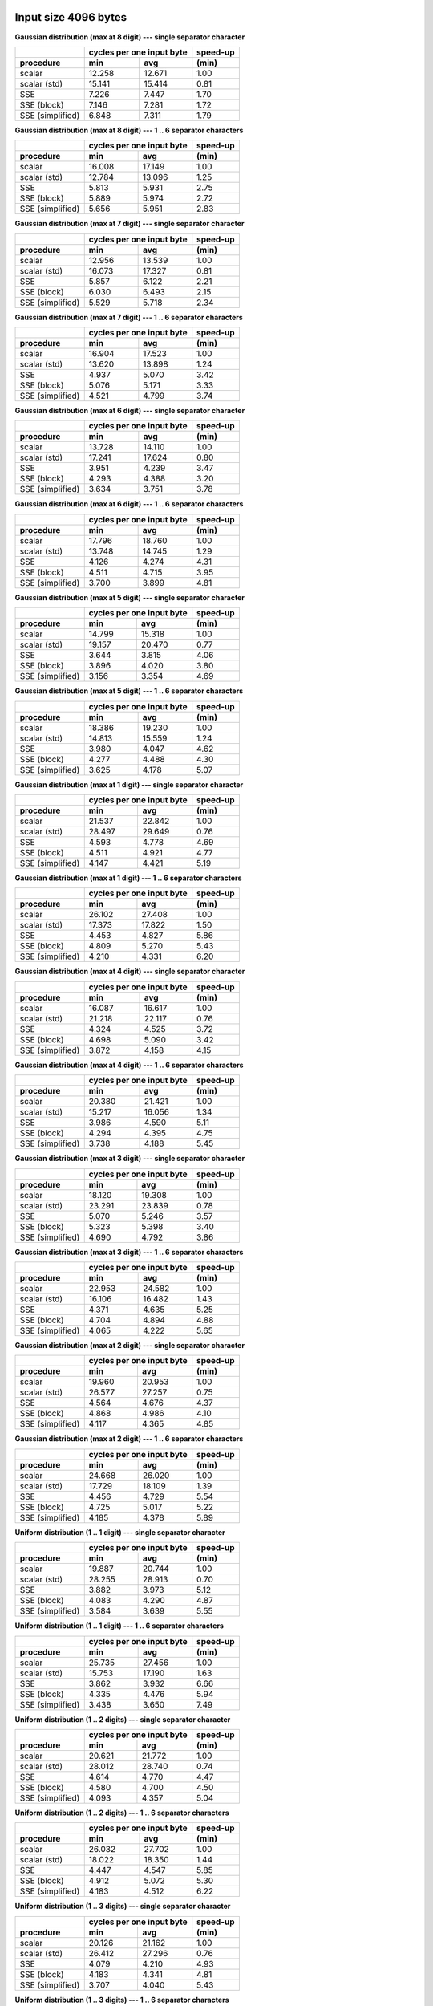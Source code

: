 

Input size 4096 bytes
^^^^^^^^^^^^^^^^^^^^^^^^^^^^^^^^^^^^^^^^^^^^^^^^^^^^^^^^^^^^^^^^^^^^^^^^^^^^^^^^

**Gaussian distribution (max at 8 digit) --- single separator character**

+------------------+---------------------------+----------+
|                  | cycles per one input byte | speed-up |
+------------------+-------------+-------------+----------+
|    procedure     |     min     |     avg     |  (min)   |
+==================+=============+=============+==========+
|           scalar |      12.258 |      12.671 |     1.00 |
+------------------+-------------+-------------+----------+
|     scalar (std) |      15.141 |      15.414 |     0.81 |
+------------------+-------------+-------------+----------+
|              SSE |       7.226 |       7.447 |     1.70 |
+------------------+-------------+-------------+----------+
|      SSE (block) |       7.146 |       7.281 |     1.72 |
+------------------+-------------+-------------+----------+
| SSE (simplified) |       6.848 |       7.311 |     1.79 |
+------------------+-------------+-------------+----------+

**Gaussian distribution (max at 8 digit) --- 1 .. 6 separator characters**

+------------------+---------------------------+----------+
|                  | cycles per one input byte | speed-up |
+------------------+-------------+-------------+----------+
|    procedure     |     min     |     avg     |  (min)   |
+==================+=============+=============+==========+
|           scalar |      16.008 |      17.149 |     1.00 |
+------------------+-------------+-------------+----------+
|     scalar (std) |      12.784 |      13.096 |     1.25 |
+------------------+-------------+-------------+----------+
|              SSE |       5.813 |       5.931 |     2.75 |
+------------------+-------------+-------------+----------+
|      SSE (block) |       5.889 |       5.974 |     2.72 |
+------------------+-------------+-------------+----------+
| SSE (simplified) |       5.656 |       5.951 |     2.83 |
+------------------+-------------+-------------+----------+

**Gaussian distribution (max at 7 digit) --- single separator character**

+------------------+---------------------------+----------+
|                  | cycles per one input byte | speed-up |
+------------------+-------------+-------------+----------+
|    procedure     |     min     |     avg     |  (min)   |
+==================+=============+=============+==========+
|           scalar |      12.956 |      13.539 |     1.00 |
+------------------+-------------+-------------+----------+
|     scalar (std) |      16.073 |      17.327 |     0.81 |
+------------------+-------------+-------------+----------+
|              SSE |       5.857 |       6.122 |     2.21 |
+------------------+-------------+-------------+----------+
|      SSE (block) |       6.030 |       6.493 |     2.15 |
+------------------+-------------+-------------+----------+
| SSE (simplified) |       5.529 |       5.718 |     2.34 |
+------------------+-------------+-------------+----------+

**Gaussian distribution (max at 7 digit) --- 1 .. 6 separator characters**

+------------------+---------------------------+----------+
|                  | cycles per one input byte | speed-up |
+------------------+-------------+-------------+----------+
|    procedure     |     min     |     avg     |  (min)   |
+==================+=============+=============+==========+
|           scalar |      16.904 |      17.523 |     1.00 |
+------------------+-------------+-------------+----------+
|     scalar (std) |      13.620 |      13.898 |     1.24 |
+------------------+-------------+-------------+----------+
|              SSE |       4.937 |       5.070 |     3.42 |
+------------------+-------------+-------------+----------+
|      SSE (block) |       5.076 |       5.171 |     3.33 |
+------------------+-------------+-------------+----------+
| SSE (simplified) |       4.521 |       4.799 |     3.74 |
+------------------+-------------+-------------+----------+

**Gaussian distribution (max at 6 digit) --- single separator character**

+------------------+---------------------------+----------+
|                  | cycles per one input byte | speed-up |
+------------------+-------------+-------------+----------+
|    procedure     |     min     |     avg     |  (min)   |
+==================+=============+=============+==========+
|           scalar |      13.728 |      14.110 |     1.00 |
+------------------+-------------+-------------+----------+
|     scalar (std) |      17.241 |      17.624 |     0.80 |
+------------------+-------------+-------------+----------+
|              SSE |       3.951 |       4.239 |     3.47 |
+------------------+-------------+-------------+----------+
|      SSE (block) |       4.293 |       4.388 |     3.20 |
+------------------+-------------+-------------+----------+
| SSE (simplified) |       3.634 |       3.751 |     3.78 |
+------------------+-------------+-------------+----------+

**Gaussian distribution (max at 6 digit) --- 1 .. 6 separator characters**

+------------------+---------------------------+----------+
|                  | cycles per one input byte | speed-up |
+------------------+-------------+-------------+----------+
|    procedure     |     min     |     avg     |  (min)   |
+==================+=============+=============+==========+
|           scalar |      17.796 |      18.760 |     1.00 |
+------------------+-------------+-------------+----------+
|     scalar (std) |      13.748 |      14.745 |     1.29 |
+------------------+-------------+-------------+----------+
|              SSE |       4.126 |       4.274 |     4.31 |
+------------------+-------------+-------------+----------+
|      SSE (block) |       4.511 |       4.715 |     3.95 |
+------------------+-------------+-------------+----------+
| SSE (simplified) |       3.700 |       3.899 |     4.81 |
+------------------+-------------+-------------+----------+

**Gaussian distribution (max at 5 digit) --- single separator character**

+------------------+---------------------------+----------+
|                  | cycles per one input byte | speed-up |
+------------------+-------------+-------------+----------+
|    procedure     |     min     |     avg     |  (min)   |
+==================+=============+=============+==========+
|           scalar |      14.799 |      15.318 |     1.00 |
+------------------+-------------+-------------+----------+
|     scalar (std) |      19.157 |      20.470 |     0.77 |
+------------------+-------------+-------------+----------+
|              SSE |       3.644 |       3.815 |     4.06 |
+------------------+-------------+-------------+----------+
|      SSE (block) |       3.896 |       4.020 |     3.80 |
+------------------+-------------+-------------+----------+
| SSE (simplified) |       3.156 |       3.354 |     4.69 |
+------------------+-------------+-------------+----------+

**Gaussian distribution (max at 5 digit) --- 1 .. 6 separator characters**

+------------------+---------------------------+----------+
|                  | cycles per one input byte | speed-up |
+------------------+-------------+-------------+----------+
|    procedure     |     min     |     avg     |  (min)   |
+==================+=============+=============+==========+
|           scalar |      18.386 |      19.230 |     1.00 |
+------------------+-------------+-------------+----------+
|     scalar (std) |      14.813 |      15.559 |     1.24 |
+------------------+-------------+-------------+----------+
|              SSE |       3.980 |       4.047 |     4.62 |
+------------------+-------------+-------------+----------+
|      SSE (block) |       4.277 |       4.488 |     4.30 |
+------------------+-------------+-------------+----------+
| SSE (simplified) |       3.625 |       4.178 |     5.07 |
+------------------+-------------+-------------+----------+

**Gaussian distribution (max at 1 digit) --- single separator character**

+------------------+---------------------------+----------+
|                  | cycles per one input byte | speed-up |
+------------------+-------------+-------------+----------+
|    procedure     |     min     |     avg     |  (min)   |
+==================+=============+=============+==========+
|           scalar |      21.537 |      22.842 |     1.00 |
+------------------+-------------+-------------+----------+
|     scalar (std) |      28.497 |      29.649 |     0.76 |
+------------------+-------------+-------------+----------+
|              SSE |       4.593 |       4.778 |     4.69 |
+------------------+-------------+-------------+----------+
|      SSE (block) |       4.511 |       4.921 |     4.77 |
+------------------+-------------+-------------+----------+
| SSE (simplified) |       4.147 |       4.421 |     5.19 |
+------------------+-------------+-------------+----------+

**Gaussian distribution (max at 1 digit) --- 1 .. 6 separator characters**

+------------------+---------------------------+----------+
|                  | cycles per one input byte | speed-up |
+------------------+-------------+-------------+----------+
|    procedure     |     min     |     avg     |  (min)   |
+==================+=============+=============+==========+
|           scalar |      26.102 |      27.408 |     1.00 |
+------------------+-------------+-------------+----------+
|     scalar (std) |      17.373 |      17.822 |     1.50 |
+------------------+-------------+-------------+----------+
|              SSE |       4.453 |       4.827 |     5.86 |
+------------------+-------------+-------------+----------+
|      SSE (block) |       4.809 |       5.270 |     5.43 |
+------------------+-------------+-------------+----------+
| SSE (simplified) |       4.210 |       4.331 |     6.20 |
+------------------+-------------+-------------+----------+

**Gaussian distribution (max at 4 digit) --- single separator character**

+------------------+---------------------------+----------+
|                  | cycles per one input byte | speed-up |
+------------------+-------------+-------------+----------+
|    procedure     |     min     |     avg     |  (min)   |
+==================+=============+=============+==========+
|           scalar |      16.087 |      16.617 |     1.00 |
+------------------+-------------+-------------+----------+
|     scalar (std) |      21.218 |      22.117 |     0.76 |
+------------------+-------------+-------------+----------+
|              SSE |       4.324 |       4.525 |     3.72 |
+------------------+-------------+-------------+----------+
|      SSE (block) |       4.698 |       5.090 |     3.42 |
+------------------+-------------+-------------+----------+
| SSE (simplified) |       3.872 |       4.158 |     4.15 |
+------------------+-------------+-------------+----------+

**Gaussian distribution (max at 4 digit) --- 1 .. 6 separator characters**

+------------------+---------------------------+----------+
|                  | cycles per one input byte | speed-up |
+------------------+-------------+-------------+----------+
|    procedure     |     min     |     avg     |  (min)   |
+==================+=============+=============+==========+
|           scalar |      20.380 |      21.421 |     1.00 |
+------------------+-------------+-------------+----------+
|     scalar (std) |      15.217 |      16.056 |     1.34 |
+------------------+-------------+-------------+----------+
|              SSE |       3.986 |       4.590 |     5.11 |
+------------------+-------------+-------------+----------+
|      SSE (block) |       4.294 |       4.395 |     4.75 |
+------------------+-------------+-------------+----------+
| SSE (simplified) |       3.738 |       4.188 |     5.45 |
+------------------+-------------+-------------+----------+

**Gaussian distribution (max at 3 digit) --- single separator character**

+------------------+---------------------------+----------+
|                  | cycles per one input byte | speed-up |
+------------------+-------------+-------------+----------+
|    procedure     |     min     |     avg     |  (min)   |
+==================+=============+=============+==========+
|           scalar |      18.120 |      19.308 |     1.00 |
+------------------+-------------+-------------+----------+
|     scalar (std) |      23.291 |      23.839 |     0.78 |
+------------------+-------------+-------------+----------+
|              SSE |       5.070 |       5.246 |     3.57 |
+------------------+-------------+-------------+----------+
|      SSE (block) |       5.323 |       5.398 |     3.40 |
+------------------+-------------+-------------+----------+
| SSE (simplified) |       4.690 |       4.792 |     3.86 |
+------------------+-------------+-------------+----------+

**Gaussian distribution (max at 3 digit) --- 1 .. 6 separator characters**

+------------------+---------------------------+----------+
|                  | cycles per one input byte | speed-up |
+------------------+-------------+-------------+----------+
|    procedure     |     min     |     avg     |  (min)   |
+==================+=============+=============+==========+
|           scalar |      22.953 |      24.582 |     1.00 |
+------------------+-------------+-------------+----------+
|     scalar (std) |      16.106 |      16.482 |     1.43 |
+------------------+-------------+-------------+----------+
|              SSE |       4.371 |       4.635 |     5.25 |
+------------------+-------------+-------------+----------+
|      SSE (block) |       4.704 |       4.894 |     4.88 |
+------------------+-------------+-------------+----------+
| SSE (simplified) |       4.065 |       4.222 |     5.65 |
+------------------+-------------+-------------+----------+

**Gaussian distribution (max at 2 digit) --- single separator character**

+------------------+---------------------------+----------+
|                  | cycles per one input byte | speed-up |
+------------------+-------------+-------------+----------+
|    procedure     |     min     |     avg     |  (min)   |
+==================+=============+=============+==========+
|           scalar |      19.960 |      20.953 |     1.00 |
+------------------+-------------+-------------+----------+
|     scalar (std) |      26.577 |      27.257 |     0.75 |
+------------------+-------------+-------------+----------+
|              SSE |       4.564 |       4.676 |     4.37 |
+------------------+-------------+-------------+----------+
|      SSE (block) |       4.868 |       4.986 |     4.10 |
+------------------+-------------+-------------+----------+
| SSE (simplified) |       4.117 |       4.365 |     4.85 |
+------------------+-------------+-------------+----------+

**Gaussian distribution (max at 2 digit) --- 1 .. 6 separator characters**

+------------------+---------------------------+----------+
|                  | cycles per one input byte | speed-up |
+------------------+-------------+-------------+----------+
|    procedure     |     min     |     avg     |  (min)   |
+==================+=============+=============+==========+
|           scalar |      24.668 |      26.020 |     1.00 |
+------------------+-------------+-------------+----------+
|     scalar (std) |      17.729 |      18.109 |     1.39 |
+------------------+-------------+-------------+----------+
|              SSE |       4.456 |       4.729 |     5.54 |
+------------------+-------------+-------------+----------+
|      SSE (block) |       4.725 |       5.017 |     5.22 |
+------------------+-------------+-------------+----------+
| SSE (simplified) |       4.185 |       4.378 |     5.89 |
+------------------+-------------+-------------+----------+

**Uniform distribution (1 .. 1 digit) --- single separator character**

+------------------+---------------------------+----------+
|                  | cycles per one input byte | speed-up |
+------------------+-------------+-------------+----------+
|    procedure     |     min     |     avg     |  (min)   |
+==================+=============+=============+==========+
|           scalar |      19.887 |      20.744 |     1.00 |
+------------------+-------------+-------------+----------+
|     scalar (std) |      28.255 |      28.913 |     0.70 |
+------------------+-------------+-------------+----------+
|              SSE |       3.882 |       3.973 |     5.12 |
+------------------+-------------+-------------+----------+
|      SSE (block) |       4.083 |       4.290 |     4.87 |
+------------------+-------------+-------------+----------+
| SSE (simplified) |       3.584 |       3.639 |     5.55 |
+------------------+-------------+-------------+----------+

**Uniform distribution (1 .. 1 digit) --- 1 .. 6 separator characters**

+------------------+---------------------------+----------+
|                  | cycles per one input byte | speed-up |
+------------------+-------------+-------------+----------+
|    procedure     |     min     |     avg     |  (min)   |
+==================+=============+=============+==========+
|           scalar |      25.735 |      27.456 |     1.00 |
+------------------+-------------+-------------+----------+
|     scalar (std) |      15.753 |      17.190 |     1.63 |
+------------------+-------------+-------------+----------+
|              SSE |       3.862 |       3.932 |     6.66 |
+------------------+-------------+-------------+----------+
|      SSE (block) |       4.335 |       4.476 |     5.94 |
+------------------+-------------+-------------+----------+
| SSE (simplified) |       3.438 |       3.650 |     7.49 |
+------------------+-------------+-------------+----------+

**Uniform distribution (1 .. 2 digits) --- single separator character**

+------------------+---------------------------+----------+
|                  | cycles per one input byte | speed-up |
+------------------+-------------+-------------+----------+
|    procedure     |     min     |     avg     |  (min)   |
+==================+=============+=============+==========+
|           scalar |      20.621 |      21.772 |     1.00 |
+------------------+-------------+-------------+----------+
|     scalar (std) |      28.012 |      28.740 |     0.74 |
+------------------+-------------+-------------+----------+
|              SSE |       4.614 |       4.770 |     4.47 |
+------------------+-------------+-------------+----------+
|      SSE (block) |       4.580 |       4.700 |     4.50 |
+------------------+-------------+-------------+----------+
| SSE (simplified) |       4.093 |       4.357 |     5.04 |
+------------------+-------------+-------------+----------+

**Uniform distribution (1 .. 2 digits) --- 1 .. 6 separator characters**

+------------------+---------------------------+----------+
|                  | cycles per one input byte | speed-up |
+------------------+-------------+-------------+----------+
|    procedure     |     min     |     avg     |  (min)   |
+==================+=============+=============+==========+
|           scalar |      26.032 |      27.702 |     1.00 |
+------------------+-------------+-------------+----------+
|     scalar (std) |      18.022 |      18.350 |     1.44 |
+------------------+-------------+-------------+----------+
|              SSE |       4.447 |       4.547 |     5.85 |
+------------------+-------------+-------------+----------+
|      SSE (block) |       4.912 |       5.072 |     5.30 |
+------------------+-------------+-------------+----------+
| SSE (simplified) |       4.183 |       4.512 |     6.22 |
+------------------+-------------+-------------+----------+

**Uniform distribution (1 .. 3 digits) --- single separator character**

+------------------+---------------------------+----------+
|                  | cycles per one input byte | speed-up |
+------------------+-------------+-------------+----------+
|    procedure     |     min     |     avg     |  (min)   |
+==================+=============+=============+==========+
|           scalar |      20.126 |      21.162 |     1.00 |
+------------------+-------------+-------------+----------+
|     scalar (std) |      26.412 |      27.296 |     0.76 |
+------------------+-------------+-------------+----------+
|              SSE |       4.079 |       4.210 |     4.93 |
+------------------+-------------+-------------+----------+
|      SSE (block) |       4.183 |       4.341 |     4.81 |
+------------------+-------------+-------------+----------+
| SSE (simplified) |       3.707 |       4.040 |     5.43 |
+------------------+-------------+-------------+----------+

**Uniform distribution (1 .. 3 digits) --- 1 .. 6 separator characters**

+------------------+---------------------------+----------+
|                  | cycles per one input byte | speed-up |
+------------------+-------------+-------------+----------+
|    procedure     |     min     |     avg     |  (min)   |
+==================+=============+=============+==========+
|           scalar |      24.912 |      26.050 |     1.00 |
+------------------+-------------+-------------+----------+
|     scalar (std) |      18.016 |      19.294 |     1.38 |
+------------------+-------------+-------------+----------+
|              SSE |       4.177 |       4.272 |     5.96 |
+------------------+-------------+-------------+----------+
|      SSE (block) |       4.527 |       4.649 |     5.50 |
+------------------+-------------+-------------+----------+
| SSE (simplified) |       3.914 |       4.169 |     6.36 |
+------------------+-------------+-------------+----------+

**Uniform distribution (1 .. 4 digits) --- single separator character**

+------------------+---------------------------+----------+
|                  | cycles per one input byte | speed-up |
+------------------+-------------+-------------+----------+
|    procedure     |     min     |     avg     |  (min)   |
+==================+=============+=============+==========+
|           scalar |      19.854 |      21.026 |     1.00 |
+------------------+-------------+-------------+----------+
|     scalar (std) |      25.695 |      26.399 |     0.77 |
+------------------+-------------+-------------+----------+
|              SSE |       5.293 |       5.582 |     3.75 |
+------------------+-------------+-------------+----------+
|      SSE (block) |       5.519 |       5.693 |     3.60 |
+------------------+-------------+-------------+----------+
| SSE (simplified) |       4.938 |       5.119 |     4.02 |
+------------------+-------------+-------------+----------+

**Uniform distribution (1 .. 4 digits) --- 1 .. 6 separator characters**

+------------------+---------------------------+----------+
|                  | cycles per one input byte | speed-up |
+------------------+-------------+-------------+----------+
|    procedure     |     min     |     avg     |  (min)   |
+==================+=============+=============+==========+
|           scalar |      24.771 |      25.572 |     1.00 |
+------------------+-------------+-------------+----------+
|     scalar (std) |      16.887 |      17.419 |     1.47 |
+------------------+-------------+-------------+----------+
|              SSE |       4.659 |       5.116 |     5.32 |
+------------------+-------------+-------------+----------+
|      SSE (block) |       4.936 |       5.025 |     5.02 |
+------------------+-------------+-------------+----------+
| SSE (simplified) |       4.375 |       4.548 |     5.66 |
+------------------+-------------+-------------+----------+

**Uniform distribution (1 .. 5 digits) --- single separator character**

+------------------+---------------------------+----------+
|                  | cycles per one input byte | speed-up |
+------------------+-------------+-------------+----------+
|    procedure     |     min     |     avg     |  (min)   |
+==================+=============+=============+==========+
|           scalar |      19.295 |      20.293 |     1.00 |
+------------------+-------------+-------------+----------+
|     scalar (std) |      25.497 |      26.634 |     0.76 |
+------------------+-------------+-------------+----------+
|              SSE |       5.491 |       5.606 |     3.51 |
+------------------+-------------+-------------+----------+
|      SSE (block) |       5.589 |       5.903 |     3.45 |
+------------------+-------------+-------------+----------+
| SSE (simplified) |       5.106 |       5.392 |     3.78 |
+------------------+-------------+-------------+----------+

**Uniform distribution (1 .. 5 digits) --- 1 .. 6 separator characters**

+------------------+---------------------------+----------+
|                  | cycles per one input byte | speed-up |
+------------------+-------------+-------------+----------+
|    procedure     |     min     |     avg     |  (min)   |
+==================+=============+=============+==========+
|           scalar |      23.132 |      24.506 |     1.00 |
+------------------+-------------+-------------+----------+
|     scalar (std) |      17.380 |      18.171 |     1.33 |
+------------------+-------------+-------------+----------+
|              SSE |       4.475 |       4.815 |     5.17 |
+------------------+-------------+-------------+----------+
|      SSE (block) |       4.861 |       5.027 |     4.76 |
+------------------+-------------+-------------+----------+
| SSE (simplified) |       4.228 |       4.434 |     5.47 |
+------------------+-------------+-------------+----------+

**Uniform distribution (1 .. 6 digits) --- single separator character**

+------------------+---------------------------+----------+
|                  | cycles per one input byte | speed-up |
+------------------+-------------+-------------+----------+
|    procedure     |     min     |     avg     |  (min)   |
+==================+=============+=============+==========+
|           scalar |      18.052 |      18.641 |     1.00 |
+------------------+-------------+-------------+----------+
|     scalar (std) |      23.364 |      24.156 |     0.77 |
+------------------+-------------+-------------+----------+
|              SSE |       5.030 |       5.122 |     3.59 |
+------------------+-------------+-------------+----------+
|      SSE (block) |       5.207 |       5.528 |     3.47 |
+------------------+-------------+-------------+----------+
| SSE (simplified) |       4.593 |       4.787 |     3.93 |
+------------------+-------------+-------------+----------+

**Uniform distribution (1 .. 6 digits) --- 1 .. 6 separator characters**

+------------------+---------------------------+----------+
|                  | cycles per one input byte | speed-up |
+------------------+-------------+-------------+----------+
|    procedure     |     min     |     avg     |  (min)   |
+==================+=============+=============+==========+
|           scalar |      22.013 |      24.306 |     1.00 |
+------------------+-------------+-------------+----------+
|     scalar (std) |      16.584 |      17.218 |     1.33 |
+------------------+-------------+-------------+----------+
|              SSE |       4.322 |       4.422 |     5.09 |
+------------------+-------------+-------------+----------+
|      SSE (block) |       4.487 |       4.702 |     4.91 |
+------------------+-------------+-------------+----------+
| SSE (simplified) |       4.054 |       4.236 |     5.43 |
+------------------+-------------+-------------+----------+

**Uniform distribution (1 .. 7 digits) --- single separator character**

+------------------+---------------------------+----------+
|                  | cycles per one input byte | speed-up |
+------------------+-------------+-------------+----------+
|    procedure     |     min     |     avg     |  (min)   |
+==================+=============+=============+==========+
|           scalar |      16.590 |      17.263 |     1.00 |
+------------------+-------------+-------------+----------+
|     scalar (std) |      22.426 |      23.917 |     0.74 |
+------------------+-------------+-------------+----------+
|              SSE |       4.709 |       5.020 |     3.52 |
+------------------+-------------+-------------+----------+
|      SSE (block) |       4.996 |       5.293 |     3.32 |
+------------------+-------------+-------------+----------+
| SSE (simplified) |       4.220 |       4.478 |     3.93 |
+------------------+-------------+-------------+----------+

**Uniform distribution (1 .. 7 digits) --- 1 .. 6 separator characters**

+------------------+---------------------------+----------+
|                  | cycles per one input byte | speed-up |
+------------------+-------------+-------------+----------+
|    procedure     |     min     |     avg     |  (min)   |
+==================+=============+=============+==========+
|           scalar |      21.056 |      22.219 |     1.00 |
+------------------+-------------+-------------+----------+
|     scalar (std) |      17.009 |      17.497 |     1.24 |
+------------------+-------------+-------------+----------+
|              SSE |       4.434 |       4.557 |     4.75 |
+------------------+-------------+-------------+----------+
|      SSE (block) |       4.612 |       4.923 |     4.57 |
+------------------+-------------+-------------+----------+
| SSE (simplified) |       4.130 |       4.211 |     5.10 |
+------------------+-------------+-------------+----------+

**Uniform distribution (1 .. 8 digits) --- single separator character**

+------------------+---------------------------+----------+
|                  | cycles per one input byte | speed-up |
+------------------+-------------+-------------+----------+
|    procedure     |     min     |     avg     |  (min)   |
+==================+=============+=============+==========+
|           scalar |      16.119 |      16.892 |     1.00 |
+------------------+-------------+-------------+----------+
|     scalar (std) |      21.168 |      21.530 |     0.76 |
+------------------+-------------+-------------+----------+
|              SSE |       5.934 |       6.446 |     2.72 |
+------------------+-------------+-------------+----------+
|      SSE (block) |       5.970 |       6.115 |     2.70 |
+------------------+-------------+-------------+----------+
| SSE (simplified) |       5.520 |       5.964 |     2.92 |
+------------------+-------------+-------------+----------+

**Uniform distribution (1 .. 8 digits) --- 1 .. 6 separator characters**

+------------------+---------------------------+----------+
|                  | cycles per one input byte | speed-up |
+------------------+-------------+-------------+----------+
|    procedure     |     min     |     avg     |  (min)   |
+==================+=============+=============+==========+
|           scalar |      20.170 |      21.388 |     1.00 |
+------------------+-------------+-------------+----------+
|     scalar (std) |      15.959 |      16.900 |     1.26 |
+------------------+-------------+-------------+----------+
|              SSE |       5.185 |       5.321 |     3.89 |
+------------------+-------------+-------------+----------+
|      SSE (block) |       5.336 |       5.446 |     3.78 |
+------------------+-------------+-------------+----------+
| SSE (simplified) |       4.980 |       5.201 |     4.05 |
+------------------+-------------+-------------+----------+


Input size 65536 bytes
^^^^^^^^^^^^^^^^^^^^^^^^^^^^^^^^^^^^^^^^^^^^^^^^^^^^^^^^^^^^^^^^^^^^^^^^^^^^^^^^

**Gaussian distribution (max at 8 digit) --- single separator character**

+------------------+---------------------------+----------+
|                  | cycles per one input byte | speed-up |
+------------------+-------------+-------------+----------+
|    procedure     |     min     |     avg     |  (min)   |
+==================+=============+=============+==========+
|           scalar |      12.336 |      12.926 |     1.00 |
+------------------+-------------+-------------+----------+
|     scalar (std) |      15.132 |      16.157 |     0.82 |
+------------------+-------------+-------------+----------+
|              SSE |       7.172 |       7.500 |     1.72 |
+------------------+-------------+-------------+----------+
|      SSE (block) |       7.096 |       7.601 |     1.74 |
+------------------+-------------+-------------+----------+
| SSE (simplified) |       6.859 |       7.206 |     1.80 |
+------------------+-------------+-------------+----------+

**Gaussian distribution (max at 8 digit) --- 1 .. 6 separator characters**

+------------------+---------------------------+----------+
|                  | cycles per one input byte | speed-up |
+------------------+-------------+-------------+----------+
|    procedure     |     min     |     avg     |  (min)   |
+==================+=============+=============+==========+
|           scalar |      16.220 |      16.962 |     1.00 |
+------------------+-------------+-------------+----------+
|     scalar (std) |      12.441 |      13.059 |     1.30 |
+------------------+-------------+-------------+----------+
|              SSE |       5.905 |       6.103 |     2.75 |
+------------------+-------------+-------------+----------+
|      SSE (block) |       6.093 |       6.311 |     2.66 |
+------------------+-------------+-------------+----------+
| SSE (simplified) |       5.625 |       5.806 |     2.88 |
+------------------+-------------+-------------+----------+

**Gaussian distribution (max at 7 digit) --- single separator character**

+------------------+---------------------------+----------+
|                  | cycles per one input byte | speed-up |
+------------------+-------------+-------------+----------+
|    procedure     |     min     |     avg     |  (min)   |
+==================+=============+=============+==========+
|           scalar |      13.009 |      13.709 |     1.00 |
+------------------+-------------+-------------+----------+
|     scalar (std) |      15.957 |      16.790 |     0.82 |
+------------------+-------------+-------------+----------+
|              SSE |       5.983 |       6.172 |     2.17 |
+------------------+-------------+-------------+----------+
|      SSE (block) |       6.139 |       6.466 |     2.12 |
+------------------+-------------+-------------+----------+
| SSE (simplified) |       5.633 |       5.861 |     2.31 |
+------------------+-------------+-------------+----------+

**Gaussian distribution (max at 7 digit) --- 1 .. 6 separator characters**

+------------------+---------------------------+----------+
|                  | cycles per one input byte | speed-up |
+------------------+-------------+-------------+----------+
|    procedure     |     min     |     avg     |  (min)   |
+==================+=============+=============+==========+
|           scalar |      16.854 |      17.838 |     1.00 |
+------------------+-------------+-------------+----------+
|     scalar (std) |      13.079 |      13.374 |     1.29 |
+------------------+-------------+-------------+----------+
|              SSE |       5.098 |       5.390 |     3.31 |
+------------------+-------------+-------------+----------+
|      SSE (block) |       5.263 |       5.467 |     3.20 |
+------------------+-------------+-------------+----------+
| SSE (simplified) |       4.723 |       4.794 |     3.57 |
+------------------+-------------+-------------+----------+

**Gaussian distribution (max at 6 digit) --- single separator character**

+------------------+---------------------------+----------+
|                  | cycles per one input byte | speed-up |
+------------------+-------------+-------------+----------+
|    procedure     |     min     |     avg     |  (min)   |
+==================+=============+=============+==========+
|           scalar |      13.583 |      14.190 |     1.00 |
+------------------+-------------+-------------+----------+
|     scalar (std) |      17.495 |      18.095 |     0.78 |
+------------------+-------------+-------------+----------+
|              SSE |       4.281 |       4.396 |     3.17 |
+------------------+-------------+-------------+----------+
|      SSE (block) |       4.449 |       4.582 |     3.05 |
+------------------+-------------+-------------+----------+
| SSE (simplified) |       3.888 |       4.119 |     3.49 |
+------------------+-------------+-------------+----------+

**Gaussian distribution (max at 6 digit) --- 1 .. 6 separator characters**

+------------------+---------------------------+----------+
|                  | cycles per one input byte | speed-up |
+------------------+-------------+-------------+----------+
|    procedure     |     min     |     avg     |  (min)   |
+==================+=============+=============+==========+
|           scalar |      17.882 |      18.538 |     1.00 |
+------------------+-------------+-------------+----------+
|     scalar (std) |      13.767 |      14.069 |     1.30 |
+------------------+-------------+-------------+----------+
|              SSE |       4.395 |       5.616 |     4.07 |
+------------------+-------------+-------------+----------+
|      SSE (block) |       4.797 |       5.160 |     3.73 |
+------------------+-------------+-------------+----------+
| SSE (simplified) |       4.040 |       4.181 |     4.43 |
+------------------+-------------+-------------+----------+

**Gaussian distribution (max at 5 digit) --- single separator character**

+------------------+---------------------------+----------+
|                  | cycles per one input byte | speed-up |
+------------------+-------------+-------------+----------+
|    procedure     |     min     |     avg     |  (min)   |
+==================+=============+=============+==========+
|           scalar |      14.904 |      15.436 |     1.00 |
+------------------+-------------+-------------+----------+
|     scalar (std) |      19.316 |      20.920 |     0.77 |
+------------------+-------------+-------------+----------+
|              SSE |       3.819 |       3.971 |     3.90 |
+------------------+-------------+-------------+----------+
|      SSE (block) |       3.800 |       3.922 |     3.92 |
+------------------+-------------+-------------+----------+
| SSE (simplified) |       3.222 |       3.314 |     4.63 |
+------------------+-------------+-------------+----------+

**Gaussian distribution (max at 5 digit) --- 1 .. 6 separator characters**

+------------------+---------------------------+----------+
|                  | cycles per one input byte | speed-up |
+------------------+-------------+-------------+----------+
|    procedure     |     min     |     avg     |  (min)   |
+==================+=============+=============+==========+
|           scalar |      18.874 |      19.971 |     1.00 |
+------------------+-------------+-------------+----------+
|     scalar (std) |      14.861 |      15.605 |     1.27 |
+------------------+-------------+-------------+----------+
|              SSE |       4.291 |       4.455 |     4.40 |
+------------------+-------------+-------------+----------+
|      SSE (block) |       4.392 |       4.639 |     4.30 |
+------------------+-------------+-------------+----------+
| SSE (simplified) |       4.021 |       4.123 |     4.69 |
+------------------+-------------+-------------+----------+

**Gaussian distribution (max at 1 digit) --- single separator character**

+------------------+---------------------------+----------+
|                  | cycles per one input byte | speed-up |
+------------------+-------------+-------------+----------+
|    procedure     |     min     |     avg     |  (min)   |
+==================+=============+=============+==========+
|           scalar |      21.492 |      22.616 |     1.00 |
+------------------+-------------+-------------+----------+
|     scalar (std) |      28.667 |      29.767 |     0.75 |
+------------------+-------------+-------------+----------+
|              SSE |       4.987 |       5.070 |     4.31 |
+------------------+-------------+-------------+----------+
|      SSE (block) |       4.890 |       5.053 |     4.40 |
+------------------+-------------+-------------+----------+
| SSE (simplified) |       4.541 |       4.823 |     4.73 |
+------------------+-------------+-------------+----------+

**Gaussian distribution (max at 1 digit) --- 1 .. 6 separator characters**

+------------------+---------------------------+----------+
|                  | cycles per one input byte | speed-up |
+------------------+-------------+-------------+----------+
|    procedure     |     min     |     avg     |  (min)   |
+==================+=============+=============+==========+
|           scalar |      26.177 |      27.767 |     1.00 |
+------------------+-------------+-------------+----------+
|     scalar (std) |      17.228 |      17.969 |     1.52 |
+------------------+-------------+-------------+----------+
|              SSE |       5.422 |       5.636 |     4.83 |
+------------------+-------------+-------------+----------+
|      SSE (block) |       5.665 |       5.929 |     4.62 |
+------------------+-------------+-------------+----------+
| SSE (simplified) |       5.248 |       5.491 |     4.99 |
+------------------+-------------+-------------+----------+

**Gaussian distribution (max at 4 digit) --- single separator character**

+------------------+---------------------------+----------+
|                  | cycles per one input byte | speed-up |
+------------------+-------------+-------------+----------+
|    procedure     |     min     |     avg     |  (min)   |
+==================+=============+=============+==========+
|           scalar |      16.434 |      16.761 |     1.00 |
+------------------+-------------+-------------+----------+
|     scalar (std) |      21.360 |      22.238 |     0.77 |
+------------------+-------------+-------------+----------+
|              SSE |       4.557 |       4.847 |     3.61 |
+------------------+-------------+-------------+----------+
|      SSE (block) |       4.653 |       4.862 |     3.53 |
+------------------+-------------+-------------+----------+
| SSE (simplified) |       4.011 |       4.287 |     4.10 |
+------------------+-------------+-------------+----------+

**Gaussian distribution (max at 4 digit) --- 1 .. 6 separator characters**

+------------------+---------------------------+----------+
|                  | cycles per one input byte | speed-up |
+------------------+-------------+-------------+----------+
|    procedure     |     min     |     avg     |  (min)   |
+==================+=============+=============+==========+
|           scalar |      20.986 |      22.095 |     1.00 |
+------------------+-------------+-------------+----------+
|     scalar (std) |      16.114 |      16.635 |     1.30 |
+------------------+-------------+-------------+----------+
|              SSE |       4.416 |       4.783 |     4.75 |
+------------------+-------------+-------------+----------+
|      SSE (block) |       4.457 |       4.770 |     4.71 |
+------------------+-------------+-------------+----------+
| SSE (simplified) |       4.139 |       4.299 |     5.07 |
+------------------+-------------+-------------+----------+

**Gaussian distribution (max at 3 digit) --- single separator character**

+------------------+---------------------------+----------+
|                  | cycles per one input byte | speed-up |
+------------------+-------------+-------------+----------+
|    procedure     |     min     |     avg     |  (min)   |
+==================+=============+=============+==========+
|           scalar |      18.164 |      19.585 |     1.00 |
+------------------+-------------+-------------+----------+
|     scalar (std) |      23.525 |      24.204 |     0.77 |
+------------------+-------------+-------------+----------+
|              SSE |       5.428 |       5.904 |     3.35 |
+------------------+-------------+-------------+----------+
|      SSE (block) |       5.541 |       5.757 |     3.28 |
+------------------+-------------+-------------+----------+
| SSE (simplified) |       5.045 |       5.290 |     3.60 |
+------------------+-------------+-------------+----------+

**Gaussian distribution (max at 3 digit) --- 1 .. 6 separator characters**

+------------------+---------------------------+----------+
|                  | cycles per one input byte | speed-up |
+------------------+-------------+-------------+----------+
|    procedure     |     min     |     avg     |  (min)   |
+==================+=============+=============+==========+
|           scalar |      23.052 |      24.245 |     1.00 |
+------------------+-------------+-------------+----------+
|     scalar (std) |      16.914 |      17.861 |     1.36 |
+------------------+-------------+-------------+----------+
|              SSE |       4.964 |       5.128 |     4.64 |
+------------------+-------------+-------------+----------+
|      SSE (block) |       5.081 |       5.277 |     4.54 |
+------------------+-------------+-------------+----------+
| SSE (simplified) |       4.718 |       4.787 |     4.89 |
+------------------+-------------+-------------+----------+

**Gaussian distribution (max at 2 digit) --- single separator character**

+------------------+---------------------------+----------+
|                  | cycles per one input byte | speed-up |
+------------------+-------------+-------------+----------+
|    procedure     |     min     |     avg     |  (min)   |
+==================+=============+=============+==========+
|           scalar |      19.928 |      20.793 |     1.00 |
+------------------+-------------+-------------+----------+
|     scalar (std) |      28.208 |      29.319 |     0.71 |
+------------------+-------------+-------------+----------+
|              SSE |       4.861 |       4.939 |     4.10 |
+------------------+-------------+-------------+----------+
|      SSE (block) |       4.946 |       5.180 |     4.03 |
+------------------+-------------+-------------+----------+
| SSE (simplified) |       4.480 |       4.553 |     4.45 |
+------------------+-------------+-------------+----------+

**Gaussian distribution (max at 2 digit) --- 1 .. 6 separator characters**

+------------------+---------------------------+----------+
|                  | cycles per one input byte | speed-up |
+------------------+-------------+-------------+----------+
|    procedure     |     min     |     avg     |  (min)   |
+==================+=============+=============+==========+
|           scalar |      24.709 |      25.772 |     1.00 |
+------------------+-------------+-------------+----------+
|     scalar (std) |      16.991 |      17.624 |     1.45 |
+------------------+-------------+-------------+----------+
|              SSE |       5.314 |       5.557 |     4.65 |
+------------------+-------------+-------------+----------+
|      SSE (block) |       5.424 |       5.641 |     4.56 |
+------------------+-------------+-------------+----------+
| SSE (simplified) |       5.112 |       5.478 |     4.83 |
+------------------+-------------+-------------+----------+

**Uniform distribution (1 .. 1 digit) --- single separator character**

+------------------+---------------------------+----------+
|                  | cycles per one input byte | speed-up |
+------------------+-------------+-------------+----------+
|    procedure     |     min     |     avg     |  (min)   |
+==================+=============+=============+==========+
|           scalar |      19.892 |      20.378 |     1.00 |
+------------------+-------------+-------------+----------+
|     scalar (std) |      28.147 |      28.868 |     0.71 |
+------------------+-------------+-------------+----------+
|              SSE |       3.933 |       3.989 |     5.06 |
+------------------+-------------+-------------+----------+
|      SSE (block) |       4.054 |       4.122 |     4.91 |
+------------------+-------------+-------------+----------+
| SSE (simplified) |       3.640 |       3.748 |     5.46 |
+------------------+-------------+-------------+----------+

**Uniform distribution (1 .. 1 digit) --- 1 .. 6 separator characters**

+------------------+---------------------------+----------+
|                  | cycles per one input byte | speed-up |
+------------------+-------------+-------------+----------+
|    procedure     |     min     |     avg     |  (min)   |
+==================+=============+=============+==========+
|           scalar |      26.059 |      27.534 |     1.00 |
+------------------+-------------+-------------+----------+
|     scalar (std) |      16.557 |      17.244 |     1.57 |
+------------------+-------------+-------------+----------+
|              SSE |       4.227 |       4.477 |     6.16 |
+------------------+-------------+-------------+----------+
|      SSE (block) |       4.577 |       4.994 |     5.69 |
+------------------+-------------+-------------+----------+
| SSE (simplified) |       3.977 |       4.270 |     6.55 |
+------------------+-------------+-------------+----------+

**Uniform distribution (1 .. 2 digits) --- single separator character**

+------------------+---------------------------+----------+
|                  | cycles per one input byte | speed-up |
+------------------+-------------+-------------+----------+
|    procedure     |     min     |     avg     |  (min)   |
+==================+=============+=============+==========+
|           scalar |      20.740 |      21.676 |     1.00 |
+------------------+-------------+-------------+----------+
|     scalar (std) |      30.004 |      30.973 |     0.69 |
+------------------+-------------+-------------+----------+
|              SSE |       4.778 |       4.941 |     4.34 |
+------------------+-------------+-------------+----------+
|      SSE (block) |       4.659 |       4.914 |     4.45 |
+------------------+-------------+-------------+----------+
| SSE (simplified) |       4.329 |       4.419 |     4.79 |
+------------------+-------------+-------------+----------+

**Uniform distribution (1 .. 2 digits) --- 1 .. 6 separator characters**

+------------------+---------------------------+----------+
|                  | cycles per one input byte | speed-up |
+------------------+-------------+-------------+----------+
|    procedure     |     min     |     avg     |  (min)   |
+==================+=============+=============+==========+
|           scalar |      25.849 |      27.574 |     1.00 |
+------------------+-------------+-------------+----------+
|     scalar (std) |      17.435 |      18.323 |     1.48 |
+------------------+-------------+-------------+----------+
|              SSE |       5.246 |       5.538 |     4.93 |
+------------------+-------------+-------------+----------+
|      SSE (block) |       5.419 |       5.818 |     4.77 |
+------------------+-------------+-------------+----------+
| SSE (simplified) |       5.046 |       5.231 |     5.12 |
+------------------+-------------+-------------+----------+

**Uniform distribution (1 .. 3 digits) --- single separator character**

+------------------+---------------------------+----------+
|                  | cycles per one input byte | speed-up |
+------------------+-------------+-------------+----------+
|    procedure     |     min     |     avg     |  (min)   |
+==================+=============+=============+==========+
|           scalar |      20.229 |      20.793 |     1.00 |
+------------------+-------------+-------------+----------+
|     scalar (std) |      26.834 |      27.696 |     0.75 |
+------------------+-------------+-------------+----------+
|              SSE |       4.336 |       4.420 |     4.67 |
+------------------+-------------+-------------+----------+
|      SSE (block) |       4.218 |       4.296 |     4.80 |
+------------------+-------------+-------------+----------+
| SSE (simplified) |       3.933 |       4.131 |     5.14 |
+------------------+-------------+-------------+----------+

**Uniform distribution (1 .. 3 digits) --- 1 .. 6 separator characters**

+------------------+---------------------------+----------+
|                  | cycles per one input byte | speed-up |
+------------------+-------------+-------------+----------+
|    procedure     |     min     |     avg     |  (min)   |
+==================+=============+=============+==========+
|           scalar |      24.962 |      25.786 |     1.00 |
+------------------+-------------+-------------+----------+
|     scalar (std) |      17.558 |      18.440 |     1.42 |
+------------------+-------------+-------------+----------+
|              SSE |       5.155 |       5.248 |     4.84 |
+------------------+-------------+-------------+----------+
|      SSE (block) |       5.282 |       5.580 |     4.73 |
+------------------+-------------+-------------+----------+
| SSE (simplified) |       4.950 |       5.134 |     5.04 |
+------------------+-------------+-------------+----------+

**Uniform distribution (1 .. 4 digits) --- single separator character**

+------------------+---------------------------+----------+
|                  | cycles per one input byte | speed-up |
+------------------+-------------+-------------+----------+
|    procedure     |     min     |     avg     |  (min)   |
+==================+=============+=============+==========+
|           scalar |      20.020 |      20.484 |     1.00 |
+------------------+-------------+-------------+----------+
|     scalar (std) |      25.635 |      26.636 |     0.78 |
+------------------+-------------+-------------+----------+
|              SSE |       5.680 |       5.816 |     3.52 |
+------------------+-------------+-------------+----------+
|      SSE (block) |       5.780 |       5.862 |     3.46 |
+------------------+-------------+-------------+----------+
| SSE (simplified) |       5.311 |       5.630 |     3.77 |
+------------------+-------------+-------------+----------+

**Uniform distribution (1 .. 4 digits) --- 1 .. 6 separator characters**

+------------------+---------------------------+----------+
|                  | cycles per one input byte | speed-up |
+------------------+-------------+-------------+----------+
|    procedure     |     min     |     avg     |  (min)   |
+==================+=============+=============+==========+
|           scalar |      24.577 |      25.446 |     1.00 |
+------------------+-------------+-------------+----------+
|     scalar (std) |      17.730 |      18.612 |     1.39 |
+------------------+-------------+-------------+----------+
|              SSE |       5.385 |       5.699 |     4.56 |
+------------------+-------------+-------------+----------+
|      SSE (block) |       5.431 |       5.530 |     4.53 |
+------------------+-------------+-------------+----------+
| SSE (simplified) |       5.156 |       5.417 |     4.77 |
+------------------+-------------+-------------+----------+

**Uniform distribution (1 .. 5 digits) --- single separator character**

+------------------+---------------------------+----------+
|                  | cycles per one input byte | speed-up |
+------------------+-------------+-------------+----------+
|    procedure     |     min     |     avg     |  (min)   |
+==================+=============+=============+==========+
|           scalar |      19.035 |      19.816 |     1.00 |
+------------------+-------------+-------------+----------+
|     scalar (std) |      25.773 |      26.370 |     0.74 |
+------------------+-------------+-------------+----------+
|              SSE |       5.663 |       5.870 |     3.36 |
+------------------+-------------+-------------+----------+
|      SSE (block) |       5.675 |       5.808 |     3.35 |
+------------------+-------------+-------------+----------+
| SSE (simplified) |       5.218 |       5.380 |     3.65 |
+------------------+-------------+-------------+----------+

**Uniform distribution (1 .. 5 digits) --- 1 .. 6 separator characters**

+------------------+---------------------------+----------+
|                  | cycles per one input byte | speed-up |
+------------------+-------------+-------------+----------+
|    procedure     |     min     |     avg     |  (min)   |
+==================+=============+=============+==========+
|           scalar |      23.476 |      24.262 |     1.00 |
+------------------+-------------+-------------+----------+
|     scalar (std) |      16.955 |      17.957 |     1.38 |
+------------------+-------------+-------------+----------+
|              SSE |       5.183 |       5.515 |     4.53 |
+------------------+-------------+-------------+----------+
|      SSE (block) |       5.251 |       5.414 |     4.47 |
+------------------+-------------+-------------+----------+
| SSE (simplified) |       4.923 |       5.200 |     4.77 |
+------------------+-------------+-------------+----------+

**Uniform distribution (1 .. 6 digits) --- single separator character**

+------------------+---------------------------+----------+
|                  | cycles per one input byte | speed-up |
+------------------+-------------+-------------+----------+
|    procedure     |     min     |     avg     |  (min)   |
+==================+=============+=============+==========+
|           scalar |      17.927 |      18.770 |     1.00 |
+------------------+-------------+-------------+----------+
|     scalar (std) |      23.532 |      24.295 |     0.76 |
+------------------+-------------+-------------+----------+
|              SSE |       5.202 |       5.485 |     3.45 |
+------------------+-------------+-------------+----------+
|      SSE (block) |       5.166 |       5.362 |     3.47 |
+------------------+-------------+-------------+----------+
| SSE (simplified) |       4.714 |       4.774 |     3.80 |
+------------------+-------------+-------------+----------+

**Uniform distribution (1 .. 6 digits) --- 1 .. 6 separator characters**

+------------------+---------------------------+----------+
|                  | cycles per one input byte | speed-up |
+------------------+-------------+-------------+----------+
|    procedure     |     min     |     avg     |  (min)   |
+==================+=============+=============+==========+
|           scalar |      22.209 |      23.055 |     1.00 |
+------------------+-------------+-------------+----------+
|     scalar (std) |      16.822 |      17.630 |     1.32 |
+------------------+-------------+-------------+----------+
|              SSE |       5.053 |       5.276 |     4.40 |
+------------------+-------------+-------------+----------+
|      SSE (block) |       5.077 |       5.390 |     4.37 |
+------------------+-------------+-------------+----------+
| SSE (simplified) |       4.792 |       5.031 |     4.63 |
+------------------+-------------+-------------+----------+

**Uniform distribution (1 .. 7 digits) --- single separator character**

+------------------+---------------------------+----------+
|                  | cycles per one input byte | speed-up |
+------------------+-------------+-------------+----------+
|    procedure     |     min     |     avg     |  (min)   |
+==================+=============+=============+==========+
|           scalar |      16.892 |      17.675 |     1.00 |
+------------------+-------------+-------------+----------+
|     scalar (std) |      22.290 |      23.403 |     0.76 |
+------------------+-------------+-------------+----------+
|              SSE |       4.897 |       5.213 |     3.45 |
+------------------+-------------+-------------+----------+
|      SSE (block) |       4.964 |       5.259 |     3.40 |
+------------------+-------------+-------------+----------+
| SSE (simplified) |       4.389 |       4.513 |     3.85 |
+------------------+-------------+-------------+----------+

**Uniform distribution (1 .. 7 digits) --- 1 .. 6 separator characters**

+------------------+---------------------------+----------+
|                  | cycles per one input byte | speed-up |
+------------------+-------------+-------------+----------+
|    procedure     |     min     |     avg     |  (min)   |
+==================+=============+=============+==========+
|           scalar |      21.216 |      22.303 |     1.00 |
+------------------+-------------+-------------+----------+
|     scalar (std) |      16.406 |      17.485 |     1.29 |
+------------------+-------------+-------------+----------+
|              SSE |       5.052 |       5.321 |     4.20 |
+------------------+-------------+-------------+----------+
|      SSE (block) |       5.099 |       5.363 |     4.16 |
+------------------+-------------+-------------+----------+
| SSE (simplified) |       4.791 |       5.074 |     4.43 |
+------------------+-------------+-------------+----------+

**Uniform distribution (1 .. 8 digits) --- single separator character**

+------------------+---------------------------+----------+
|                  | cycles per one input byte | speed-up |
+------------------+-------------+-------------+----------+
|    procedure     |     min     |     avg     |  (min)   |
+==================+=============+=============+==========+
|           scalar |      16.253 |      16.829 |     1.00 |
+------------------+-------------+-------------+----------+
|     scalar (std) |      21.182 |      22.013 |     0.77 |
+------------------+-------------+-------------+----------+
|              SSE |       5.941 |       6.363 |     2.74 |
+------------------+-------------+-------------+----------+
|      SSE (block) |       6.042 |       6.266 |     2.69 |
+------------------+-------------+-------------+----------+
| SSE (simplified) |       5.576 |       5.878 |     2.91 |
+------------------+-------------+-------------+----------+

**Uniform distribution (1 .. 8 digits) --- 1 .. 6 separator characters**

+------------------+---------------------------+----------+
|                  | cycles per one input byte | speed-up |
+------------------+-------------+-------------+----------+
|    procedure     |     min     |     avg     |  (min)   |
+==================+=============+=============+==========+
|           scalar |      20.565 |      21.324 |     1.00 |
+------------------+-------------+-------------+----------+
|     scalar (std) |      15.960 |      16.626 |     1.29 |
+------------------+-------------+-------------+----------+
|              SSE |       5.856 |       6.031 |     3.51 |
+------------------+-------------+-------------+----------+
|      SSE (block) |       5.970 |       6.431 |     3.44 |
+------------------+-------------+-------------+----------+
| SSE (simplified) |       5.636 |       5.907 |     3.65 |
+------------------+-------------+-------------+----------+
